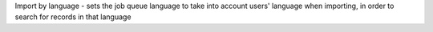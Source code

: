 Import by language - sets the job queue language to take into account users' language when importing, in order to search for records in that language

